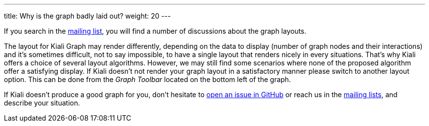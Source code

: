 ---
title: Why is the graph badly laid out?
weight: 20
---

If you search in the https://groups.google.com/g/kiali-dev[mailing list], you will find a number of discussions about the graph layouts.

The layout for Kiali Graph may render differently, depending on the data to display (number of graph nodes and their interactions) and it's sometimes difficult, not to say impossible,
to have a single layout that renders nicely in every situations.
That's why Kiali offers a choice of several layout algorithms. However, we may still find some scenarios where none of the proposed algorithm offer a satisfying display.
If Kiali doesn't not render your graph layout in a satisfactory manner please switch to another layout option.
This can be done from the _Graph Toolbar_ located on the bottom left of the graph.


If Kiali doesn't produce a good graph for you, don't hesitate to https://github.com/kiali/kiali/issues/new?template=bug_report.md[open an issue in GitHub] or reach us in the https://groups.google.com/g/kiali-users[mailing lists], and describe your situation.
